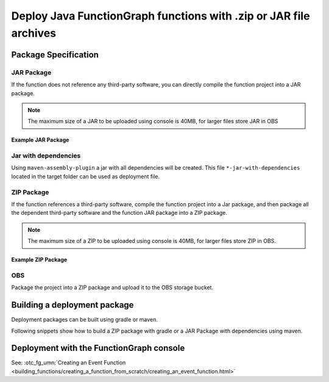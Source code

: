 Deploy Java FunctionGraph functions with .zip or JAR file archives
==================================================================

Package Specification
---------------------

JAR Package
^^^^^^^^^^^^^^^^^^^^^^^^^^^
If the function does not reference any third-party software,
you can directly compile the function project into a JAR package.

.. note::
  The maximum size of a JAR to be uploaded using console is 40MB,
  for larger files store JAR in OBS

Example JAR Package
"""""""""""""""""""

.. code-block:: console
  :caption: Example JAR package structure
  :emphasize-lines: 2

  example.jar
  ├─ com
  |  └─ sample                              # FunctionGraph handler
  |  |  └─ SampleFunctionHandler.class
  |  └─ opentelekomcloud                     # OpenTelekomCloud dependencies
  |     └─ services
  |        └─ runtime
  |           └─ Context.class
  |           └─ RuntimeLogger.class
  |           └─ Runtime.class
  |           └─ ...
  |        └─ functiongraph
  |           └─ runtime
  |              └─ core
  |              |  └─ RequestHandler.class
  |              └─ entity
  |                 └─ ...


Jar with dependencies
^^^^^^^^^^^^^^^^^^^^^

Using ``maven-assembly-plugin`` a jar with all dependencies will be created.
This file ``*-jar-with-dependencies`` located in the target folder can be
used as deployment file.

ZIP Package
^^^^^^^^^^^^^^^^^^^^^^^^^^^
If the function references a third-party software, compile the function
project into a Jar package, and then package all the dependent third-party
software and the function JAR package into a ZIP package.

.. note::
  The maximum size of a ZIP to be uploaded using console is 40MB, for larger files store ZIP in OBS.

Example ZIP Package
"""""""""""""""""""""""

.. code-block:: console
  :caption: Example ZIP package structure
  :emphasize-lines: 2
  :substitutions:

  example.zip
  ├─ myfunctionhandler.jar                                        # business function JAR package
  ├─ opentelekomcloud-functiongraph-java-core-|pom_version|.jar   # OTC dependency JAR package
  ├─ opentelekomcloud-functiongraph-java-events-|pom_version|.jar # OTC dependency JAR package
  ├─ gson-2.11.0.jar                                              # third-party dependency JAR package
  ├─ handler.txt                                                  # optional file with name of handler
  └─ ...

OBS
^^^^^^^^^^^^^^^^^^^^^^^^^^^
Package the project into a ZIP package and upload it to the OBS storage
bucket.



Building a deployment package
-----------------------------

Deployment packages can be built using gradle or maven.

Following snippets show how to build a ZIP package with gradle or a
JAR Package with dependencies using maven.

.. tabs::

  .. tab:: pom.xml

     .. literalinclude:: /../../samples-doc/doc-sample-deploy/pom.xml
        :language: xml

     Generated JAR file can be found in folder ``${PROJECT_ROOT}/target/doc-sample-deploy-jar-with-dependencies.jar``

  .. tab:: build.gradle

     .. literalinclude:: /../../samples-doc/doc-sample-deploy/build.gradle
        :language: Groovy

     Generated ZIP file can be found in folder ``${PROJECT_ROOT}/build/distributions/doc-sample-deploy.zip``



Deployment with the FunctionGraph console
-------------------------------------------------------------

See: :otc_fg_umn:`Creating an Event Function <building_functions/creating_a_function_from_scratch/creating_an_event_function.html>`
